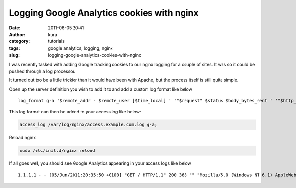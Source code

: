 Logging Google Analytics cookies with nginx
###########################################
:date: 2011-06-05 20:41
:author: kura
:category: tutorials
:tags: google analytics, logging, nginx
:slug: logging-google-analytics-cookies-with-nginx

I was recently tasked with adding Google tracking cookies to our nginx
logging for a couple of sites. It was so it could be pushed through a
log processor.

It turned out too be a little trickier than it would have been with
Apache, but the process itself is still quite simple.

Open up the server definition you wish to add it to and add a custom log
format like below

::

    log_format g-a '$remote_addr - $remote_user [$time_local] ' '"$request" $status $body_bytes_sent ' '"$http_referer" "$http_user_agent" ' '"__utma=$cookie___utma;__utmb=$cookie___utmb;__utmc=$cookie___utmc;__utmv=$cookie___utmv;__utmz=$cookie_umtz"';

This log format can then be added to your access log like below:

.. code:: nginx

    access_log /var/log/nginx/access.example.com.log g-a;

Reload nginx

.. code:: bash

    sudo /etc/init.d/nginx reload

If all goes well, you should see Google Analytics appearing in your
access logs like below

::

    1.1.1.1 - - [05/Jun/2011:20:35:50 +0100] "GET / HTTP/1.1" 200 368 "" "Mozilla/5.0 (Windows NT 6.1) AppleWebKit/535.1 (KHTML, like Gecko) Chrome/13.0.782.1 Safari/535.1" "__utma=65957554.1846091937.1301339836.1306174686.1306258917.5;__utmb=-;__utmc=-;__utmv=-;__utmz=-"
